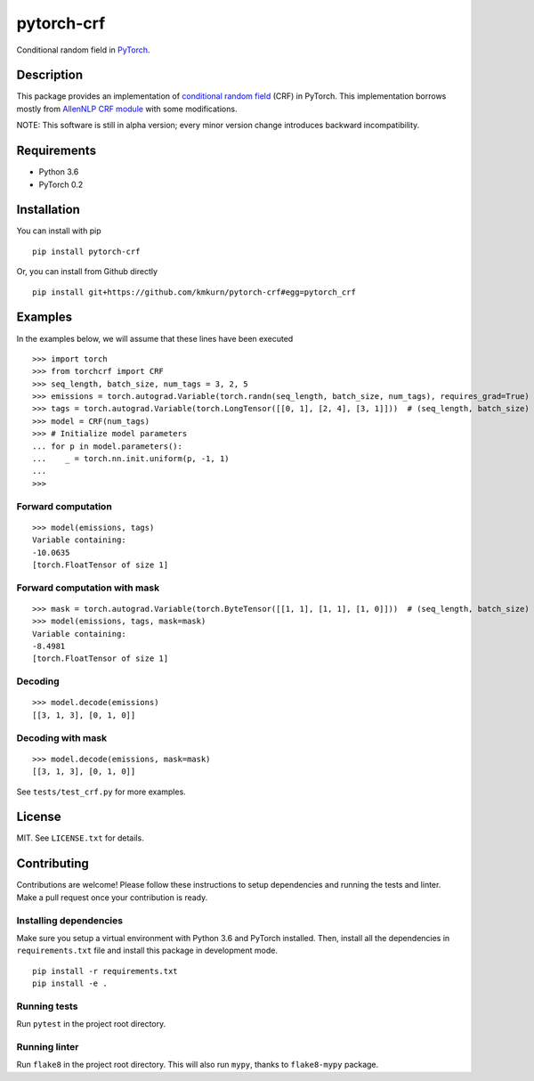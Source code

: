 pytorch-crf
+++++++++++

Conditional random field in `PyTorch <http://pytorch.org/>`_.

Description
===========

This package provides an implementation of `conditional random field <https://en.wikipedia.org/wiki/Conditional_random_field>`_ (CRF) in PyTorch. This implementation borrows mostly from `AllenNLP CRF module <https://github.com/allenai/allennlp/blob/master/allennlp/modules/conditional_random_field.py>`_ with some modifications.

NOTE: This software is still in alpha version; every minor version change introduces backward incompatibility.

Requirements
============

- Python 3.6
- PyTorch 0.2

Installation
============

You can install with pip ::

    pip install pytorch-crf

Or, you can install from Github directly ::

    pip install git+https://github.com/kmkurn/pytorch-crf#egg=pytorch_crf

Examples
========

In the examples below, we will assume that these lines have been executed ::

    >>> import torch
    >>> from torchcrf import CRF
    >>> seq_length, batch_size, num_tags = 3, 2, 5
    >>> emissions = torch.autograd.Variable(torch.randn(seq_length, batch_size, num_tags), requires_grad=True)
    >>> tags = torch.autograd.Variable(torch.LongTensor([[0, 1], [2, 4], [3, 1]]))  # (seq_length, batch_size)
    >>> model = CRF(num_tags)
    >>> # Initialize model parameters
    ... for p in model.parameters():
    ...    _ = torch.nn.init.uniform(p, -1, 1)
    ...
    >>>

Forward computation
-------------------

::

    >>> model(emissions, tags)
    Variable containing:
    -10.0635
    [torch.FloatTensor of size 1]

Forward computation with mask
-----------------------------

::

    >>> mask = torch.autograd.Variable(torch.ByteTensor([[1, 1], [1, 1], [1, 0]]))  # (seq_length, batch_size)
    >>> model(emissions, tags, mask=mask)
    Variable containing:
    -8.4981
    [torch.FloatTensor of size 1]

Decoding
--------

::

    >>> model.decode(emissions)
    [[3, 1, 3], [0, 1, 0]]

Decoding with mask
------------------

::

    >>> model.decode(emissions, mask=mask)
    [[3, 1, 3], [0, 1, 0]]

See ``tests/test_crf.py`` for more examples.

License
=======

MIT. See ``LICENSE.txt`` for details.

Contributing
============

Contributions are welcome! Please follow these instructions to setup dependencies and running the tests and linter. Make a pull request once your contribution is ready.

Installing dependencies
-----------------------

Make sure you setup a virtual environment with Python 3.6 and PyTorch installed. Then, install all the dependencies in ``requirements.txt`` file and install this package in development mode. ::

    pip install -r requirements.txt
    pip install -e .

Running tests
-------------

Run ``pytest`` in the project root directory.

Running linter
--------------

Run ``flake8`` in the project root directory. This will also run ``mypy``, thanks to ``flake8-mypy`` package.


